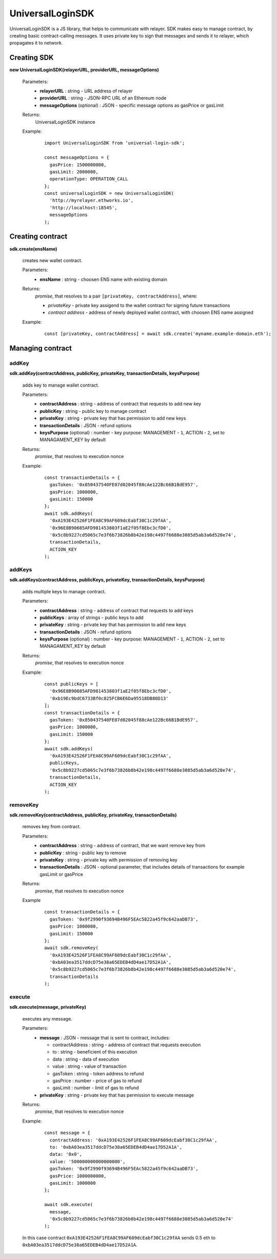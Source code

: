 UniversalLoginSDK
=================

UniversalLoginSDK is a JS library, that helps to communicate with relayer. SDK makes easy to manage contract, by creating basic contract-calling messages. It uses private key to sign that messages and sends it to relayer, which propagates it to network.

Creating SDK
------------

**new UniversalLoginSDK(relayerURL, providerURL, messageOptions)**

  Parameters:
    - **relayerURL** : string - URL address of relayer
    - **providerURL** : string - JSON-RPC URL of an Ethereum node
    - **messageOptions** (optional) : JSON - specific message options as gasPrice or gasLimit
  Returns:
    UniversalLoginSDK instance

  Example:
    ::

      import UniversalLoginSDK from 'universal-login-sdk';

      const messageOptions = {
        gasPrice: 1500000000,
        gasLimit: 2000000,
        operationType: OPERATION_CALL
      };
      const universalLoginSDK = new UniversalLoginSDK(
        'http://myrelayer.ethworks.io', 
        'http://localhost:18545', 
        messageOptions
      );



Creating contract
-----------------

**sdk.create(ensName)**

  creates new wallet contract.
  
  Parameters:
    - **ensName** : string - choosen ENS name with existing domain
  Returns:
    `promise`, that resolves to a pair ``[privateKey, contractAddress]``, where:

    - *privateKey* - private key assigend to the wallet contract for signing future transactions
    - *contract address* - address of newly deployed wallet contract, with choosen ENS name assigned

  Example:
    ::

      const [privateKey, contractAddress] = await sdk.create('myname.example-domain.eth');



Managing contract
-----------------


addKey
^^^^^^

**sdk.addKey(contractAddress, publicKey, privateKey, transactionDetails, keysPurpose)**

  adds key to manage wallet contract.

  Parameters:
    - **contractAddress** : string - address of contract that requests to add new key
    - **publicKey** : string - public key to manage contract
    - **privateKey** : string - private key that has permission to add new keys
    - **transactionDetails** : JSON - refund options
    - **keysPurpose** (optional) : number - key purpose: MANAGEMENT - ``1``, ACTION - ``2``, set to MANAGAMENT_KEY by default
  Returns:
    `promise`, that resolves to execution nonce

  Example:
    :: 

      const transactionDetails = {
        gasToken: '0x850437540FE07d02045f88cAe122Bc66B1BdE957',
        gasPrice: 1000000,
        gasLimit: 150000
      };
      await sdk.addKeys(
        '0xA193E42526F1FEA8C99AF609dcEabf30C1c29fAA', 
        '0x96E8B90685AFD981453803f1aE2f05f8Ebc3cfD0', 
        '0x5c8b9227cd5065c7e3f6b73826b8b42e198c4497f6688e3085d5ab3a6d520e74', 
        transactionDetails, 
        ACTION_KEY
      );


addKeys
^^^^^^^

**sdk.addKeys(contractAddress, publicKeys, privateKey, transactionDetails, keysPurpose)**

  adds multiple keys to manage contract.

  Parameters:
    - **contractAddress** : string - address of contract that requests to add keys
    - **publicKeys** : array of strings - public keys to add
    - **privateKey** : string - private key that has permission to add new keys
    - **transactionDetails** : JSON - refund options
    - **keysPurpose** (optional) : number - key purpose: MANAGEMENT - ``1``, ACTION - ``2``, set to MANAGAMENT_KEY by default
  Returns:
    `promise`, that resolves to execution nonce

  Example:
    :: 

      const publicKeys = [
        '0x96E8B90685AFD981453803f1aE2f05f8Ebc3cfD0', 
        '0xb19Ec9bdC6733Bf0c825FCB6E6Da95518DB80D13'
      ];
      const transactionDetails = {
        gasToken: '0x850437540FE07d02045f88cAe122Bc66B1BdE957',
        gasPrice: 1000000,
        gasLimit: 150000
      };
      await sdk.addKeys(
        '0xA193E42526F1FEA8C99AF609dcEabf30C1c29fAA', 
        publicKeys, 
        '0x5c8b9227cd5065c7e3f6b73826b8b42e198c4497f6688e3085d5ab3a6d520e74', 
        transactionDetails, 
        ACTION_KEY
      );

removeKey
^^^^^^^^^

**sdk.removeKey(contractAddress, publicKey, privateKey, transactionDetails)**
  
  removes key from contract.

  Parameters:
    - **contractAddress** : string - address of contract, that we want remove key from
    - **publicKey** : string - public key to remove
    - **privateKey** : string - private key with permission of removing key
    - **transactionDetails** : JSON - optional parameter, that includes details of transactions for example gasLimit or gasPrice
  Returns:
    `promise`, that resolves to execution nonce

  Example
    :: 

      const transactionDetails = {
        gasToken: '0x9f2990f93694B496F5EAc5822a45f9c642aaDB73',
        gasPrice: 1000000,
        gasLimit: 150000
      };
      await sdk.removeKey(
        '0xA193E42526F1FEA8C99AF609dcEabf30C1c29fAA', 
        '0xbA03ea3517ddcD75e38a65EDEB4dD4ae17D52A1A', 
        '0x5c8b9227cd5065c7e3f6b73826b8b42e198c4497f6688e3085d5ab3a6d520e74', 
        transactionDetails
      );


execute
^^^^^^^

**sdk.execute(message, privateKey)**
 
  executes any message.

  Parameters:
    - **message** : JSON - message that is sent to contract, includes: 

      * contractAddress : string - address of contract that requests execution
      * to : string - beneficient of this execution
      * data : string - data of execution
      * value : string - value of transaction
      * gasToken : string - token address to refund
      * gasPrice : number - price of gas to refund
      * gasLimit : number - limit of gas to refund
    - **privateKey** : string - private key that has permission to execute message
  Returns:
    `promise`, that resolves to execution nonce

  Example:
    ::

      const message = {
        contractAddress: '0xA193E42526F1FEA8C99AF609dcEabf30C1c29fAA', 
        to: '0xbA03ea3517ddcD75e38a65EDEB4dD4ae17D52A1A', 
        data: '0x0', 
        value: '500000000000000000', 
        gasToken: '0x9f2990f93694B496F5EAc5822a45f9c642aaDB73', 
        gasPrice: 1000000000, 
        gasLimit: 1000000
      };

      await sdk.execute(
        message, 
        '0x5c8b9227cd5065c7e3f6b73826b8b42e198c4497f6688e3085d5ab3a6d520e74'
      );

    
 
  In this case contract ``0xA193E42526F1FEA8C99AF609dcEabf30C1c29fAA`` sends 0.5 eth to ``0xbA03ea3517ddcD75e38a65EDEB4dD4ae17D52A1A``. 

    


